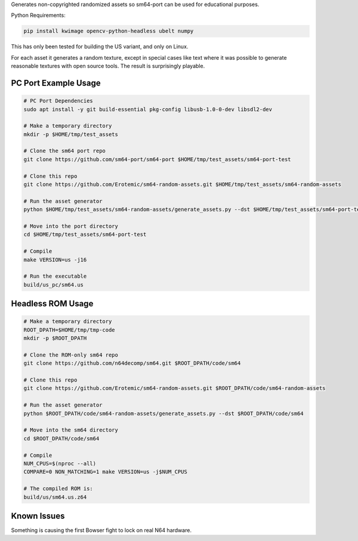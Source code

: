 Generates non-copyrighted randomized assets so sm64-port can be used for
educational purposes.


Python Requirements:

.. code:: bash

   pip install kwimage opencv-python-headless ubelt numpy


This has only been tested for building the US variant, and only on Linux.

For each asset it generates a random texture, except in special cases like text
where it was possible to generate reasonable textures with open source tools.
The result is surprisingly playable.


.. image:: https://i.imgur.com/iiMPSTZ.png


PC Port Example Usage
---------------------

.. code:: bash

    # PC Port Dependencies
    sudo apt install -y git build-essential pkg-config libusb-1.0-0-dev libsdl2-dev

    # Make a temporary directory
    mkdir -p $HOME/tmp/test_assets

    # Clone the sm64 port repo
    git clone https://github.com/sm64-port/sm64-port $HOME/tmp/test_assets/sm64-port-test

    # Clone this repo
    git clone https://github.com/Erotemic/sm64-random-assets.git $HOME/tmp/test_assets/sm64-random-assets

    # Run the asset generator
    python $HOME/tmp/test_assets/sm64-random-assets/generate_assets.py --dst $HOME/tmp/test_assets/sm64-port-test

    # Move into the port directory
    cd $HOME/tmp/test_assets/sm64-port-test

    # Compile
    make VERSION=us -j16

    # Run the executable
    build/us_pc/sm64.us

Headless ROM Usage
------------------

.. code:: bash

    # Make a temporary directory
    ROOT_DPATH=$HOME/tmp/tmp-code
    mkdir -p $ROOT_DPATH

    # Clone the ROM-only sm64 repo
    git clone https://github.com/n64decomp/sm64.git $ROOT_DPATH/code/sm64

    # Clone this repo
    git clone https://github.com/Erotemic/sm64-random-assets.git $ROOT_DPATH/code/sm64-random-assets

    # Run the asset generator
    python $ROOT_DPATH/code/sm64-random-assets/generate_assets.py --dst $ROOT_DPATH/code/sm64

    # Move into the sm64 directory
    cd $ROOT_DPATH/code/sm64

    # Compile
    NUM_CPUS=$(nproc --all)
    COMPARE=0 NON_MATCHING=1 make VERSION=us -j$NUM_CPUS

    # The compiled ROM is:
    build/us/sm64.us.z64


Known Issues
------------

Something is causing the first Bowser fight to lock on real N64 hardware.
